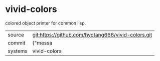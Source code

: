 * vivid-colors

colored object printer for common lisp.

|---------+-------------------------------------------|
| source  | git:https://github.com/hyotang666/vivid-colors.git   |
| commit  | {"messa  |
| systems | vivid-colors |
|---------+-------------------------------------------|


